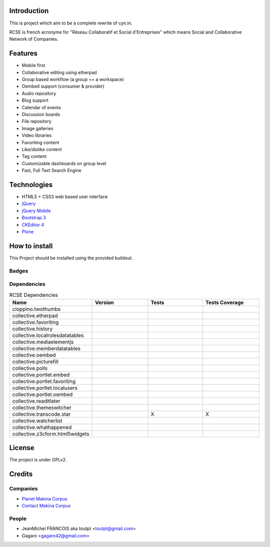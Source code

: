 Introduction
============

This is project which aim to be a complete rewrite of cyn.in.

RCSE is french acronyme for "Réseau Collaboratif et Social d'Entreprises"
which means Social and Collaborative Network of Companies.

Features
========

* Mobile first
* Collaborative editing using etherpad
* Group based workflow (a group == a workspace)
* Oembed support (consumer & provider)
* Audio repository
* Blog support
* Calendar of events
* Discussion boards
* File repository
* Image galleries
* Video libraries

* Favoriting content
* Like/dislike content
* Tag content

* Customizable dashboards on group level
* Fast, Full Text Search Engine

Technologies
============

* HTML5 + CSS3 web based user interface
* jQuery_
* `jQuery Mobile`_
* `Bootstrap 3`_
* `CKEditor 4`_
* Plone_

.. _jQuery: http://jquery.com
.. _`jQuery Mobile`: http://jquerymobile.com
.. _Plone: http://plone.org
.. _`CKEditor 4`: http://ckeditor.com
.. _`Bootstrap 3`: http://getbootstrap.com

How to install
==============

This Project should be installed using the provided buildout.

Badges
------

.. image:: https://pypip.in/v/collective.rcse/badge.png
    :target: https://crate.io/packages/collective.rcse/
    :alt: Latest PyPI version

.. image:: https://pypip.in/d/collective.rcse/badge.png
    :target: https://crate.io/packages/collective.rcse/
    :alt: Number of PyPI downloads

.. image:: https://secure.travis-ci.org/collective/collective.rcse.png
    :target: http://travis-ci.org/#!/collective/collective.rcse

.. image:: https://coveralls.io/repos/collective/collective.rcse/badge.png?branch=master
    :alt: Coverage
    :target: https://coveralls.io/r/collective/collective.rcse




Dependencies
------------


.. list-table:: RCSE Dependencies
   :widths: 10 10 10 10
   :header-rows: 1

   * - Name
     - Version
     - Tests
     - Tests Coverage
   * - cioppino.twothumbs
     - |cioppino.twothumbs.v|
     - |cioppino.twothumbs.t|
     - |cioppino.twothumbs.c|
   * - collective.etherpad
     - |collective.etherpad.v|
     - |collective.etherpad.t|
     - |collective.etherpad.c|
   * - collective.favoriting
     - |collective.favoriting.v|
     - |collective.favoriting.t|
     - |collective.favoriting.c|
   * - collective.history
     - |collective.history.v|
     - |collective.history.t|
     - |collective.history.c|
   * - collective.localrolesdatatables
     - |collective.localrolesdatatables.v|
     - |collective.localrolesdatatables.t|
     - |collective.localrolesdatatables.c|
   * - collective.mediaelementjs
     - |collective.mediaelementjs.v|
     - |collective.mediaelementjs.t|
     - |collective.mediaelementjs.c|
   * - collective.memberdatatables
     - |collective.memberdatatables.v|
     - |collective.memberdatatables.t|
     - |collective.memberdatatables.c|
   * - collective.oembed
     - |collective.oembed.v|
     - |collective.oembed.t|
     - |collective.oembed.c|
   * - collective.picturefill
     - |collective.picturefill.v|
     - |collective.picturefill.t|
     - |collective.picturefill.c|
   * - collective.polls
     - |collective.polls.v|
     - |collective.polls.t|
     - |collective.polls.c|
   * - collective.portlet.embed
     - |collective.portlet.embed.v|
     - |collective.portlet.embed.t|
     - |collective.portlet.embed.c|
   * - collective.portlet.favoriting
     - |collective.portlet.favoriting.v|
     - |collective.portlet.favoriting.t|
     - |collective.portlet.favoriting.c|
   * - collective.portlet.localusers
     - |collective.portlet.localusers.v|
     - |collective.portlet.localusers.t|
     - |collective.portlet.localusers.c|
   * - collective.portlet.oembed
     - |collective.portlet.oembed.v|
     - |collective.portlet.oembed.t|
     - |collective.portlet.oembed.c|
   * - collective.readitlater
     - |collective.readitlater.v|
     - |collective.readitlater.t|
     - |collective.readitlater.c|
   * - collective.themeswitcher
     - |collective.themeswitcher.v|
     - |collective.themeswitcher.t|
     - |collective.themeswitcher.c|
   * - collective.transcode.star
     - |collective.transcode.star.v|
     - X
     - X
   * - collective.watcherlist
     - |collective.watcherlist.v|
     - |collective.watcherlist.t|
     - |collective.watcherlist.c|
   * - collective.whathappened
     - |collective.whathappened.v|
     - |collective.whathappened.t|
     - |collective.whathappened.c|
   * - collective.z3cform.html5widgets
     - |collective.z3cform.html5widgets.v|
     - |collective.z3cform.html5widgets.t|
     - |collective.z3cform.html5widgets.c|



License
=======

The project is under GPLv2.

Credits
=======

Companies
---------

* `Planet Makina Corpus <http://www.makina-corpus.org>`_
* `Contact Makina Corpus <mailto:python@makina-corpus.org>`_

People
------

- JeanMichel FRANCOIS aka toutpt <toutpt@gmail.com>
- Gagaro <gagaro42@gmail.com>



.. |cioppino.twothumbs.v| image:: https://pypip.in/v/cioppino.twothumbs/badge.png
   :target: https://crate.io/packages/cioppino.twothumbs
.. |cioppino.twothumbs.t| image:: https://secure.travis-ci.org/collective/cioppino.twothumbs.png
   :target: http://travis-ci.org/collective/cioppino.twothumbs
.. |cioppino.twothumbs.c| image:: https://coveralls.io/repos/collective/cioppino.twothumbs/badge.png?branch=master
   :target: https://coveralls.io/r/collective/cioppino.twothumbs

.. |collective.etherpad.v| image:: https://pypip.in/v/collective.etherpad/badge.png
   :target: https://crate.io/packages/collective.etherpad
.. |collective.etherpad.t| image:: https://secure.travis-ci.org/collective/collective.etherpad.png
   :target: http://travis-ci.org/collective/collective.etherpad
.. |collective.etherpad.c| image:: https://coveralls.io/repos/collective/collective.etherpad/badge.png?branch=master
   :target: https://coveralls.io/r/collective/collective.etherpad

.. |collective.favoriting.v| image:: https://pypip.in/v/collective.favoriting/badge.png
   :target: https://crate.io/packages/collective.favoriting
.. |collective.favoriting.t| image:: https://secure.travis-ci.org/collective/collective.favoriting.png
   :target: http://travis-ci.org/collective/collective.favoriting
.. |collective.favoriting.c| image:: https://coveralls.io/repos/collective/collective.favoriting/badge.png?branch=master
   :target: https://coveralls.io/r/collective/collective.favoriting

.. |collective.history.v| image:: https://pypip.in/v/collective.history/badge.png
   :target: https://crate.io/packages/collective.history
.. |collective.history.t| image:: https://secure.travis-ci.org/collective/collective.history.png
   :target: http://travis-ci.org/collective/collective.history
.. |collective.history.c| image:: https://coveralls.io/repos/collective/collective.history/badge.png?branch=master
   :target: https://coveralls.io/r/collective/collective.history

.. |collective.localrolesdatatables.v| image:: https://pypip.in/v/collective.localrolesdatatables/badge.png
   :target: https://crate.io/packages/collective.localrolesdatatables
.. |collective.localrolesdatatables.t| image:: https://secure.travis-ci.org/collective/collective.localrolesdatatables.png
   :target: http://travis-ci.org/collective/collective.localrolesdatatables
.. |collective.localrolesdatatables.c| image:: https://coveralls.io/repos/collective/collective.localrolesdatatables/badge.png?branch=master
   :target: https://coveralls.io/r/collective/collective.localrolesdatatables

.. |collective.mediaelementjs.v| image:: https://pypip.in/v/collective.mediaelementjs/badge.png
   :target: https://crate.io/packages/collective.mediaelementjs
.. |collective.mediaelementjs.t| image:: https://secure.travis-ci.org/collective/collective.mediaelementjs.png
   :target: http://travis-ci.org/collective/collective.mediaelementjs
.. |collective.mediaelementjs.c| image:: https://coveralls.io/repos/collective/collective.mediaelementjs/badge.png?branch=master
   :target: https://coveralls.io/r/collective/collective.mediaelementjs

.. |collective.memberdatatables.v| image:: https://pypip.in/v/collective.memberdatatables/badge.png
   :target: https://crate.io/packages/collective.memberdatatables
.. |collective.memberdatatables.t| image:: https://secure.travis-ci.org/collective/collective.memberdatatables.png
   :target: http://travis-ci.org/collective/collective.memberdatatables
.. |collective.memberdatatables.c| image:: https://coveralls.io/repos/collective/collective.memberdatatables/badge.png?branch=master
   :target: https://coveralls.io/r/collective/collective.memberdatatables

.. |collective.oembed.v| image:: https://pypip.in/v/collective.oembed/badge.png
   :target: https://crate.io/packages/collective.oembed
.. |collective.oembed.t| image:: https://secure.travis-ci.org/collective/collective.oembed.png
   :target: http://travis-ci.org/collective/collective.oembed
.. |collective.oembed.c| image:: https://coveralls.io/repos/collective/collective.oembed/badge.png?branch=master
   :target: https://coveralls.io/r/collective/collective.oembed

.. |collective.picturefill.v| image:: https://pypip.in/v/collective.picturefill/badge.png
   :target: https://crate.io/packages/collective.picturefill
.. |collective.picturefill.t| image:: https://secure.travis-ci.org/collective/collective.picturefill.png
   :target: http://travis-ci.org/collective/collective.picturefill
.. |collective.picturefill.c| image:: https://coveralls.io/repos/collective/collective.picturefill/badge.png?branch=master
   :target: https://coveralls.io/r/collective/collective.picturefill

.. |collective.polls.v| image:: https://pypip.in/v/collective.polls/badge.png
   :target: https://crate.io/packages/collective.polls
.. |collective.polls.t| image:: https://secure.travis-ci.org/collective/collective.polls.png
   :target: http://travis-ci.org/collective/collective.polls
.. |collective.polls.c| image:: https://coveralls.io/repos/collective/collective.polls/badge.png?branch=master
   :target: https://coveralls.io/r/collective/collective.polls

.. |collective.portlet.embed.v| image:: https://pypip.in/v/collective.portlet.embed/badge.png
   :target: https://crate.io/packages/collective.portlet.embed
.. |collective.portlet.embed.t| image:: https://secure.travis-ci.org/collective/collective.portlet.embed.png
   :target: http://travis-ci.org/collective/collective.portlet.embed
.. |collective.portlet.embed.c| image:: https://coveralls.io/repos/collective/collective.portlet.embed/badge.png?branch=master
   :target: https://coveralls.io/r/collective/collective.portlet.embed

.. |collective.portlet.favoriting.v| image:: https://pypip.in/v/collective.portlet.favoriting/badge.png
   :target: https://crate.io/packages/collective.portlet.favoriting
.. |collective.portlet.favoriting.t| image:: https://secure.travis-ci.org/collective/collective.portlet.favoriting.png
   :target: http://travis-ci.org/collective/collective.portlet.favoriting
.. |collective.portlet.favoriting.c| image:: https://coveralls.io/repos/collective/collective.portlet.favoriting/badge.png?branch=master
   :target: https://coveralls.io/r/collective/collective.portlet.favoriting

.. |collective.portlet.localusers.v| image:: https://pypip.in/v/collective.portlet.localusers/badge.png
   :target: https://crate.io/packages/collective.portlet.localusers
.. |collective.portlet.localusers.t| image:: https://secure.travis-ci.org/collective/collective.portlet.localusers.png
   :target: http://travis-ci.org/collective/collective.portlet.localusers
.. |collective.portlet.localusers.c| image:: https://coveralls.io/repos/collective/collective.portlet.localusers/badge.png?branch=master
   :target: https://coveralls.io/r/collective/collective.portlet.localusers

.. |collective.portlet.oembed.v| image:: https://pypip.in/v/collective.portlet.oembed/badge.png
   :target: https://crate.io/packages/collective.portlet.oembed
.. |collective.portlet.oembed.t| image:: https://secure.travis-ci.org/collective/collective.portlet.oembed.png
   :target: http://travis-ci.org/collective/collective.portlet.oembed
.. |collective.portlet.oembed.c| image:: https://coveralls.io/repos/collective/collective.portlet.oembed/badge.png?branch=master
   :target: https://coveralls.io/r/collective/collective.portlet.oembed

.. |collective.readitlater.v| image:: https://pypip.in/v/collective.readitlater/badge.png
   :target: https://crate.io/packages/collective.readitlater
.. |collective.readitlater.t| image:: https://secure.travis-ci.org/collective/collective.readitlater.png
   :target: http://travis-ci.org/collective/collective.readitlater
.. |collective.readitlater.c| image:: https://coveralls.io/repos/collective/collective.readitlater/badge.png?branch=master
   :target: https://coveralls.io/r/collective/collective.readitlater

.. |collective.themeswitcher.v| image:: https://pypip.in/v/collective.themeswitcher/badge.png
   :target: https://crate.io/packages/collective.themeswitcher
.. |collective.themeswitcher.t| image:: https://secure.travis-ci.org/collective/collective.themeswitcher.png
   :target: http://travis-ci.org/collective/collective.themeswitcher
.. |collective.themeswitcher.c| image:: https://coveralls.io/repos/collective/collective.themeswitcher/badge.png?branch=master
   :target: https://coveralls.io/r/collective/collective.themeswitcher

.. |collective.transcode.star.v| image:: https://pypip.in/v/collective.transcode.star/badge.png
   :target: https://crate.io/packages/collective.transcode.star

.. |collective.watcherlist.v| image:: https://pypip.in/v/collective.watcherlist/badge.png
   :target: https://crate.io/packages/collective.watcherlist
.. |collective.watcherlist.t| image:: https://secure.travis-ci.org/collective/collective.watcherlist.png
   :target: http://travis-ci.org/collective/collective.watcherlist
.. |collective.watcherlist.c| image:: https://coveralls.io/repos/collective/collective.watcherlist/badge.png?branch=master
   :target: https://coveralls.io/r/collective/collective.watcherlist

.. |collective.whathappened.v| image:: https://pypip.in/v/collective.whathappened/badge.png
   :target: https://crate.io/packages/collective.whathappened
.. |collective.whathappened.t| image:: https://secure.travis-ci.org/collective/collective.whathappened.png
   :target: http://travis-ci.org/collective/collective.whathappened
.. |collective.whathappened.c| image:: https://coveralls.io/repos/collective/collective.whathappened/badge.png?branch=master
   :target: https://coveralls.io/r/collective/collective.whathappened

.. |collective.z3cform.html5widgets.v| image:: https://pypip.in/v/collective.z3cform.html5widgets/badge.png
   :target: https://crate.io/packages/collective.z3cform.html5widgets
.. |collective.z3cform.html5widgets.t| image:: https://secure.travis-ci.org/collective/collective.z3cform.html5widgets.png
   :target: http://travis-ci.org/collective/collective.z3cform.html5widgets
.. |collective.z3cform.html5widgets.c| image:: https://coveralls.io/repos/collective/collective.z3cform.html5widgets/badge.png?branch=master
   :target: https://coveralls.io/r/collective/collective.z3cform.html5widgets
